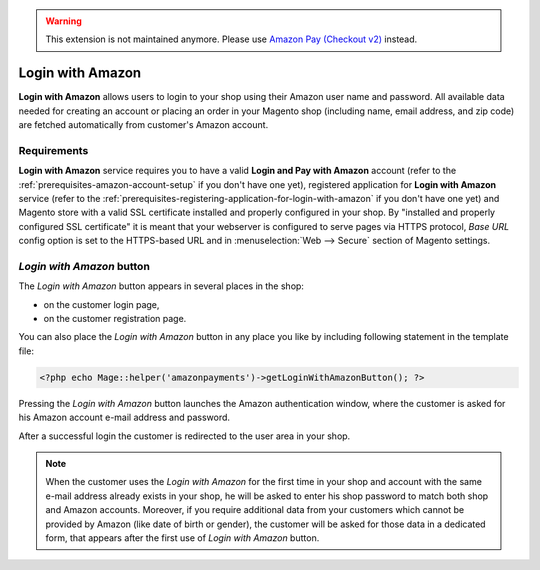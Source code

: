 .. warning::
   This extension is not maintained anymore. Please use `Amazon Pay (Checkout v2) <https://amazon-pay.rtfd.io/>`_ instead.

Login with Amazon
=================
**Login with Amazon** allows users to login to your shop using their Amazon user name and password. All available data needed for creating an account or placing an order in your Magento shop (including name, email address, and zip code) are fetched automatically from customer's Amazon account.

Requirements
------------
**Login with Amazon** service requires you to have a valid **Login and Pay with Amazon** account (refer to the :ref:`prerequisites-amazon-account-setup` if you don't have one yet), registered application for **Login with Amazon** service (refer to the :ref:`prerequisites-registering-application-for-login-with-amazon` if you don't have one yet) and Magento store with a valid SSL certificate installed and properly configured in your shop. By "installed and properly configured SSL certificate" it is meant that your webserver is configured to serve pages via HTTPS protocol, `Base URL` config option is set to the HTTPS-based URL and in :menuselection:`Web --> Secure` section of Magento settings.

`Login with Amazon` button
--------------------------
The `Login with Amazon` button appears in several places in the shop:

* on the customer login page,
* on the customer registration page.

.. image:: /images/1.7.2/login_screenshot_1.png

You can also place the `Login with Amazon` button in any place you like by including following statement in the template file:

.. code-block:: php

   <?php echo Mage::helper('amazonpayments')->getLoginWithAmazonButton(); ?>

Pressing the `Login with Amazon` button launches the Amazon authentication window, where the customer is asked for his Amazon account e-mail address and password.

.. image:: /images/1.7.2/order_step_2.png

After a successful login the customer is redirected to the user area in your shop.

.. note:: When the customer uses the `Login with Amazon` for the first time in your shop and account with the same e-mail address already exists in your shop, he will be asked to enter his shop password to match both shop and Amazon accounts. Moreover, if you require additional data from your customers which cannot be provided by Amazon (like date of birth or gender), the customer will be asked for those data in a dedicated form, that appears after the first use of `Login with Amazon` button.
